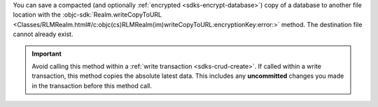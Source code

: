 You can save a compacted (and optionally :ref:`encrypted
<sdks-encrypt-database>`) copy of a database to another file location
with the :objc-sdk:`Realm.writeCopyToURL
<Classes/RLMRealm.html#/c:objc(cs)RLMRealm(im)writeCopyToURL:encryptionKey:error:>`
method. The destination file cannot already exist.

.. important::

    Avoid calling this method within a :ref:`write transaction
    <sdks-crud-create>`. If called within a write transaction, this
    method copies the absolute latest data. This includes any
    **uncommitted** changes you made in the transaction before this
    method call.
    